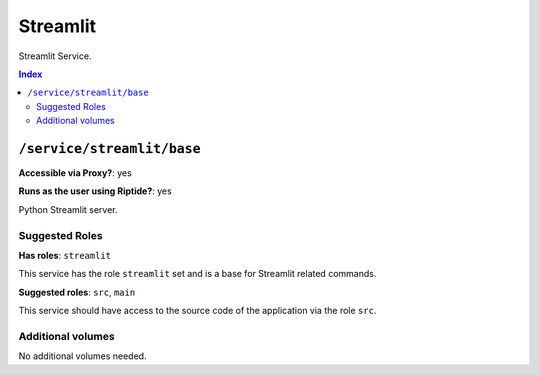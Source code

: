 Streamlit
=======

Streamlit Service.

..  contents:: Index
    :depth: 2

``/service/streamlit/base``
-------------------------

**Accessible via Proxy?**: yes

**Runs as the user using Riptide?**: yes

Python Streamlit server.

Suggested Roles
~~~~~~~~~~~~~~~

**Has roles**: ``streamlit``

This service has the role ``streamlit`` set and is a base for Streamlit related commands.

**Suggested roles**: ``src``, ``main``

This service should have access to the source code of the application via the role ``src``.

Additional volumes
~~~~~~~~~~~~~~~~~~

No additional volumes needed.
